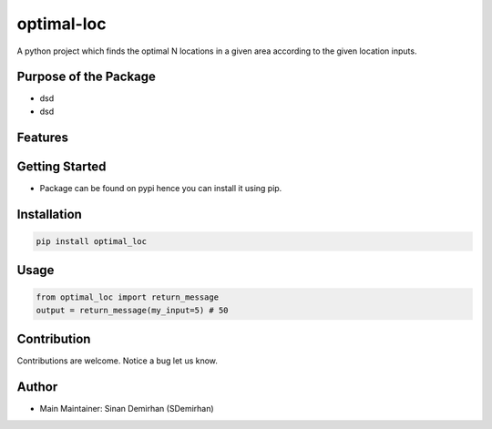 optimal-loc
===========

A python project which finds the optimal N locations in a given area
according to the given location inputs.

Purpose of the Package
~~~~~~~~~~~~~~~~~~~~~~

-  dsd
-  dsd

Features
~~~~~~~~

Getting Started
~~~~~~~~~~~~~~~

-  Package can be found on pypi hence you can install it using pip.

Installation
~~~~~~~~~~~~

.. code:: bash

   pip install optimal_loc

Usage
~~~~~

.. code:: bash

   from optimal_loc import return_message
   output = return_message(my_input=5) # 50

Contribution
~~~~~~~~~~~~

Contributions are welcome. Notice a bug let us know.

Author
~~~~~~

-  Main Maintainer: Sinan Demirhan (SDemirhan)
